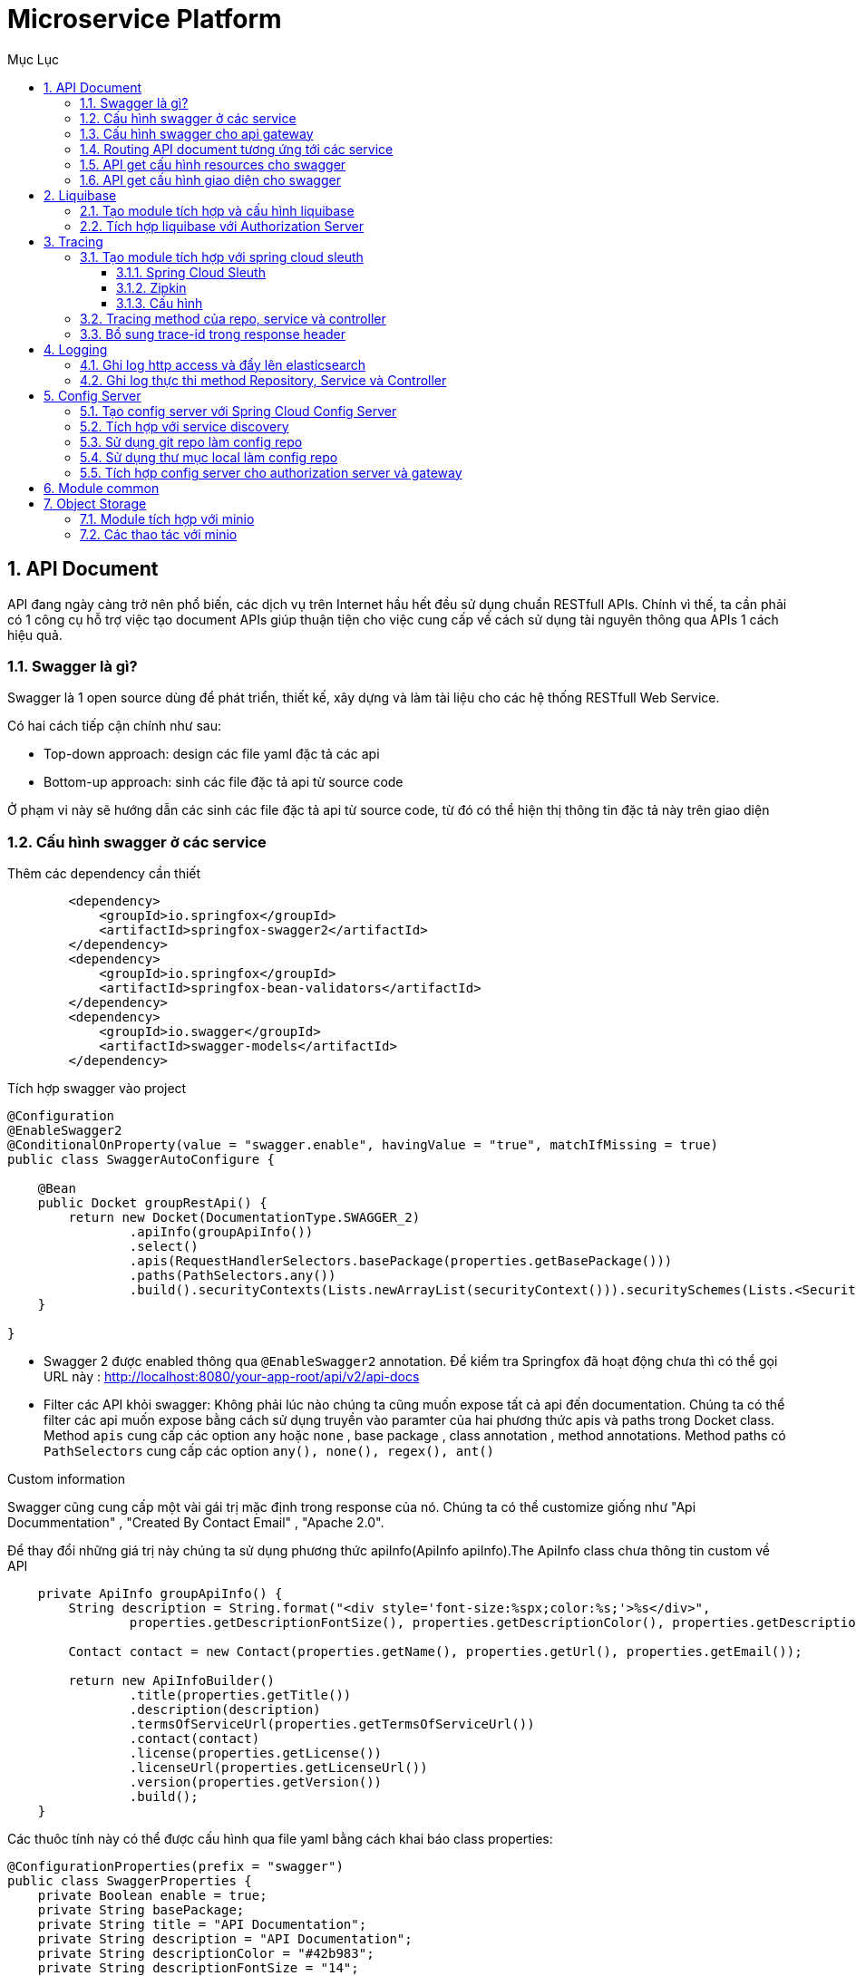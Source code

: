 :doctype: book
:navtitle: Tài liệu hướng dẫn Microservice Platform
:description: Tài liệu hướng dẫn Microservice Platform.
:toc: left
:toc-title: Mục Lục
:numbered:
:toclevels: 3
:sectnums:
:partnums:

//:source-highlighter: highlightjs
//:highlightjs-theme: darkula
:icons: font
:imagesdir: images
:sectanchors:
:linkattrs:
:docinfo: shared,private

= Microservice Platform

== API Document

API đang ngày càng trở nên phổ biến, các dịch vụ trên Internet hầu hết đều sử dụng chuẩn RESTfull APIs. Chính vì thế, ta cần phải có 1 công cụ hỗ trợ việc tạo document APIs giúp thuận tiện cho việc cung cấp về cách sử dụng tài nguyên thông qua APIs 1 cách hiệu quả.

=== Swagger là gì?
Swagger là 1 open source dùng để phát triển, thiết kế, xây dựng và làm tài liệu cho các hệ thống RESTfull Web Service.

.Có hai cách tiếp cận chính như sau:
- Top-down approach: design các file yaml đặc tả các api
- Bottom-up approach: sinh các file đặc tả api từ source code

Ở phạm vi này sẽ hướng dẫn các sinh các file đặc tả api từ source code, từ đó có thể hiện thị thông tin đặc tả này trên giao diện

=== Cấu hình swagger ở các service

.Thêm các dependency cần thiết

[source, xml]
----
        <dependency>
            <groupId>io.springfox</groupId>
            <artifactId>springfox-swagger2</artifactId>
        </dependency>
        <dependency>
            <groupId>io.springfox</groupId>
            <artifactId>springfox-bean-validators</artifactId>
        </dependency>
        <dependency>
            <groupId>io.swagger</groupId>
            <artifactId>swagger-models</artifactId>
        </dependency>
----

.Tích hợp swagger vào project

[source, java]
----
@Configuration
@EnableSwagger2
@ConditionalOnProperty(value = "swagger.enable", havingValue = "true", matchIfMissing = true)
public class SwaggerAutoConfigure {

    @Bean
    public Docket groupRestApi() {
        return new Docket(DocumentationType.SWAGGER_2)
                .apiInfo(groupApiInfo())
                .select()
                .apis(RequestHandlerSelectors.basePackage(properties.getBasePackage()))
                .paths(PathSelectors.any())
                .build().securityContexts(Lists.newArrayList(securityContext())).securitySchemes(Lists.<SecurityScheme>newArrayList(apiKey()));
    }

}
----

- Swagger 2 được enabled thông qua `@EnableSwagger2` annotation. Để kiểm tra Springfox đã hoạt động chưa thì có thể gọi URL này :
http://localhost:8080/your-app-root/api/v2/api-docs
- Filter các API khỏi swagger: Không phải lúc nào chúng ta cũng muốn expose tất cả api đến documentation. Chúng ta có thể filter các api muốn expose bằng cách sử dụng truyền vào paramter của hai phương thức apis và paths trong Docket class. Method `apis` cung cấp các option `any` hoặc `none` , base package , class annotation , method annotations. Method paths có `PathSelectors` cung cấp các option `any(), none(), regex(), ant()`

.Custom information
Swagger cũng cung cấp một vài gái trị mặc định trong response của nó. Chúng ta có thể customize giống như "Api Docummentation" , "Created By Contact Email" , "Apache 2.0".

Để thay đổi những giá trị này chúng ta sử dụng phương thức apiInfo(ApiInfo apiInfo).The ApiInfo class chưa thông tin custom về API

[source, java]
----
    private ApiInfo groupApiInfo() {
        String description = String.format("<div style='font-size:%spx;color:%s;'>%s</div>",
                properties.getDescriptionFontSize(), properties.getDescriptionColor(), properties.getDescription());

        Contact contact = new Contact(properties.getName(), properties.getUrl(), properties.getEmail());

        return new ApiInfoBuilder()
                .title(properties.getTitle())
                .description(description)
                .termsOfServiceUrl(properties.getTermsOfServiceUrl())
                .contact(contact)
                .license(properties.getLicense())
                .licenseUrl(properties.getLicenseUrl())
                .version(properties.getVersion())
                .build();
    }
----
Các thuôc tính này có thể được cấu hình qua file yaml bằng cách khai báo class properties:

[source, java]
----
@ConfigurationProperties(prefix = "swagger")
public class SwaggerProperties {
    private Boolean enable = true;
    private String basePackage;
    private String title = "API Documentation";
    private String description = "API Documentation";
    private String descriptionColor = "#42b983";
    private String descriptionFontSize = "14";
    private String termsOfServiceUrl;
    private String name;
    private String url;
    private String email;
    private String license;
    private String licenseUrl;
    private String version;
}
----

=== Cấu hình swagger cho api gateway

.Thêm các dependency cần thiết

[source, xml]
----
<dependency>
    <groupId>com.github.xiaoymin</groupId>
    <artifactId>knife4j-micro-spring-boot-starter</artifactId>
</dependency>
<dependency>
    <groupId>com.github.xiaoymin</groupId>
    <artifactId>knife4j-spring-boot-starter</artifactId>
</dependency>
<dependency>
    <groupId>io.springfox</groupId>
    <artifactId>springfox-swagger2</artifactId>
</dependency>
<dependency>
    <groupId>io.springfox</groupId>
    <artifactId>springfox-bean-validators</artifactId>
</dependency>
<dependency>
    <groupId>io.swagger</groupId>
    <artifactId>swagger-models</artifactId>
</dependency>
----
Ở đây chúng ta sử dụng lib knife4j để tạo giao diện UI cho trang API Document

.Cho phép cấu hình tích hợp swagger bằng file yaml:

[source, java]
----
@ConfigurationProperties(prefix = "swagger.gateway")
public class SwaggerGatewayProperties {
    private Boolean enable;
    private Set<String> includes = new HashSet<>();
    private Set<String> excludes = new HashSet<>();

}
----
Chúng ta có thể disable việc tích hợp swagger vào gateway bằng cách set cấu hình: `swagger.gateway.enable=false`.

Và cũng có thể include hoặc exclude việc routing tới api doc của các downstream service bằng cách cấu hình các tham số:

[source, properties]
----
swagger.gateway.include=
swagger.gateway.exclude=
----

.Khai báo các bean cần thiết

[source, java]
----
@Configuration
public class SwaggerGatewayAutoConfigure {

    private final SwaggerGatewayProperties swaggerGatewayProperties;
    private final SecurityConfiguration securityConfiguration;
    private final UiConfiguration uiConfiguration;

    @Bean
    public SwaggerGatewayResourceConfigure docGatewayResourceConfigure(DiscoveryClient discoveryClient, RestTemplate restTemplate) {
        return new SwaggerGatewayResourceConfigure(discoveryClient, restTemplate);
    }

    @Bean
    @LoadBalanced
    public RestTemplate restTemplate() {
        return new RestTemplate();
    }

    @Bean
    public SwaggerGatewayHeaderFilter docGatewayHeaderFilter() {
        return new SwaggerGatewayHeaderFilter();
    }

    @Bean
    public SwaggerGatewayHandler docGatewayHandler(SwaggerResourcesProvider swaggerResources) {
        SwaggerGatewayHandler swaggerGatewayHandler = new SwaggerGatewayHandler();
        swaggerGatewayHandler.setSecurityConfiguration(securityConfiguration);
        swaggerGatewayHandler.setUiConfiguration(uiConfiguration);
        swaggerGatewayHandler.setSwaggerResources(swaggerResources);
        swaggerGatewayHandler.setProperties(swaggerGatewayProperties);
        return swaggerGatewayHandler;
    }
}
----
Trong đó:

- Bean `SwaggerGatewayResourceConfigure` cho phép việc routing tới các link api doc của các downstream service
- Bean `SwaggerGatewayHeaderFilter`: khai báo một filter cho phép check url có phải là lời gọi get thông tin api doc không để thực hiện rewrite path để redirect tới các downstream
- Bean `SwaggerGatewayHandler`: thực hiện chìa các api cần thiết mục đích cho knife4j lấy dữ liệu swagger

.Giao diện API Doc
Start ứng dụng và truy cập vào địa chỉ: http://localhost:8301/doc.html

image::api-docs.png[]

=== Routing API document tương ứng tới các service

Trong hệ thống nếu có hàng chục hàng trăm service thì việc chỉ chìa duy nhất 1 đường dẫn API document là vô cùng cần thiết, thường chúng ta sẽ làm việc đó tại gateway. Để làm được điều này thì cần phải thực hiện routing chính xác tới các service bên dưới để lấy thông tin.

.Cấu hình SwaggerResourcesProvider

[source, java]
----
public class SwaggerGatewayResourceConfigure implements SwaggerResourcesProvider {
private final DiscoveryClient discoveryClient;
    private final RestTemplate restTemplate;

    @Override
    public List<SwaggerResource> get() {
        List<SwaggerResource> resources = new ArrayList<>();
        List<String> routes = discoveryClient.getServices();
        for (String route: routes) {
            try {
                String uri = "http://" + route + "/v2/api-docs";
                ResponseEntity<String> response = restTemplate.getForEntity(uri, String.class);
                if (response.getStatusCode() == HttpStatus.OK) {
                    resources.add(swaggerResource(route, "/api/" + route + "/v2/api-docs"));
                }
            } catch (Exception e) {
                log.debug(e.getMessage(), e);
            }
        }
        return resources;
    }

    private SwaggerResource swaggerResource(String name, String location) {
        SwaggerResource swaggerResource = new SwaggerResource();
        swaggerResource.setName(name);
        swaggerResource.setLocation(location);
        swaggerResource.setSwaggerVersion("2.0");
        return swaggerResource;
    }
}
----

Ở đây chúng ta sẽ dử dụng bean `DiscoveryClient` cho mục đích lấy tất cả các service sẵn có từ discovery service. Thực hiện check xem service đó có chìa thông tin api doc bằng cách call url sau:

`http://{service}/v2/api-docs`

- Nếu không lấy được thông tin (có thể do service không chìa api doc) thì không thực hiện gì nữa
- Nếu có trả về thông tin thì chúng add url get api-doc vào danh sách resources sẵn có

=== API get cấu hình resources cho swagger

.Mục đích:
Cung cấp danh sách resources document sẵn có để knife4j có thể hiển thị

.URL:
`GET /swagger-resources`

.Response:
- code: 200
- data:
[source, json]
----
[
  {
    "name": "customers-service",
    "url": "/api/customers-service/v2/api-docs",
    "swaggerVersion": "v2"
  },
  {
    "name": "visits-service",
    "url": "/api/visits-service/v2/api-docs",
    "swaggerVersion": "v2"
  }

]
----

.Chi tiết xử lý
* get resource từ bean `SwaggerResourcesProvider` đã mô tả ở trên.
* Nếu danh sách trả về khác rỗng thì thực hiện các bước:
    - Nếu có cấu hình `swagger.gateway.include`: thì loại tất cả những resource không nằm trong cấu hình
    - Nếu có cấu hình `swagger.gateway.exclude`: thì loại tất cả resource có trong cấu hình
* Trả kết quả cho client

=== API get cấu hình giao diện cho swagger

.Mục đích:
Cho phép lấy ra cấu hình tùy chỉnh giao diện cho swagger như: font chữ, logo, color,...

.URL:
`GET /swagger-resources/configuration/ui`

.Response:
- code: 200
- data:
[source, json]
----
{
  "apisSorter": "",
  "showRequestHeaders": "",
  "deepLinking": "",
  "displayOperationId": "",
  "defaultModelsExpandDepth": "",
  "defaultModelExpandDepth": "",
  "defaultModelRendering": "",
  "displayRequestDuration": "",
  "docExpansion": "",
  "filter": "",
  "maxDisplayedTags": "",
  "operationsSorter": "",
  "showExtensions": "",
  "tagsSorter": "",
  "supportedSubmitMethods": "",
  "validatorUrl": "",
  "jsonEditor": ""

}
----

.Chi tiết xử lý
* Khai báo bean `UiConfiguration` đê cấu hình giao diện UI cho swagger, chúng ta có thể custom cấu hình giao diện UI ở đây

[source, java]
----
 @Bean
 public UiConfiguration uiConfiguration() {
        return UiConfigurationBuilder.builder()
                .deepLinking(true)
                .displayOperationId(false)
                .defaultModelsExpandDepth(5)
                .defaultModelExpandDepth(1)
                .defaultModelRendering(ModelRendering.EXAMPLE)
                .displayRequestDuration(false)
                .docExpansion(DocExpansion.FULL)
                .filter(false)
                .maxDisplayedTags(null)
                .operationsSorter(OperationsSorter.ALPHA)
                .showExtensions(false)
                .tagsSorter(TagsSorter.ALPHA)
                .supportedSubmitMethods(UiConfiguration.Constants.DEFAULT_SUBMIT_METHODS)
                .validatorUrl(null)
                .build()
    }
----

* Trả về đối tượng uiConfiguration cho client

== Liquibase

Trong quá trình phát triển phần mềm, nhiều phiên bản được nâng cấp và cải thiện, những thay đổi nhỏ thì chỉ cần sửa code nhưng với những thay đổi lớn thì có thể phải sửa cả việc thiết kế cơ sở dữ liệu. Để quản lý việc sửa đổi này thì ta cũng phải có công cụ tương đương như việc quản lý version của code. Phần này trình bày về liquibase như là một tool hỗ trợ việc migration, nâng cấp database.

=== Tạo module tích hợp và cấu hình liquibase

.Thêm dependency vào maven

[source, xml]
----

   <dependency>
       <groupId>org.liquibase</groupId>
       <artifactId>liquibase-core</artifactId>
   </dependency>
----

Với Liquibase, có 3 khái niệm cơ bản của nó là changelog, changeset và changetype.

.Change log

Một changelog có thể sẽ chứa nhiều changeset và một changeset có thể chứa nhiều changetype. Nói nôm na cho dễ hiểu thì changelog là một tập tin này định nghĩa tất cả các version của database structure theo cách của Liquibase để nó có thể execute việc thay đổi database theo version cho chúng ta được. Chúng ta có thể định nghĩa tập tin changelog này theo nhiều định dạng khác nhau bao gồm SQL, XML, JSON, YAML, …

VD:
[source, yaml]
----
databaseChangeLog:
  - include:
      file: sql/001.init_schema.sql
      relativeToChangelogFile: true
----

Bên trong thuộc tính `databaseChangeLog` đại diện cho changelog, chúng ta sẽ định nghĩa các changeset. Có thể hiểu mỗi changeset là một version của database structure của ứng dụng.

.Tạo bảng cần thiết
Liquibase sẽ tạo 2 bảng databasechanglog và databasechangeloglock

- `databasechangelog` : sẽ lưu các bảng ghi chứa thông tin về các thay đổi gồm tác giả, thời gian thay đổi, md5sum,description …. Trong đó, trường md5sum sẽ được dùng để kiểm tra với các thay đổi mới xuất hiện.
- `databasechangeloglock` : bảng được dùng để đảm bảo chỉ có một phiên bản của liquibase chạy cùng một lúc. Vì liquibase đọc từ bảng databasechangelog với mục đích kiểm tra các changeset cần chạy, nếu có nhiều thay đổi xuất phát từ một database có thể sẽ gây xung đột. vì vậy bảng databasechangeloglock được sinh ra.

.Config liquibase trong project
Chúng ta có thể cấu hình đường dẫn tới file changlog

[source, java]
----
@Bean
public SpringLiquibase liquibase() {
    SpringLiquibase liquibase = new SpringLiquibase();
    liquibase.setChangeLog("classpath:liquibase-changeLog.xml");
    liquibase.setDataSource(dataSource());
    return liquibase;
}
----
Với ứng dụng spring boot thì mặc định sẽ không cần khai báo bean `liquibase` mà chỉ cần cấu hình changelog nằm trong thư mục `resources/db/changelog/db.changelog-master.yaml`. Có thể cấu hình đường dẫn bằng cách thêm cấu hình trong application.properties

[source, properties]
----
liquibase.change-log=classpath:liquibase-changeLog.xml
----

.Enable hoặc disable liquibase
Chúng ta có thể bật hoặc tắt việc sử dụng liquibase bằng các sửa cấu hình trong application.properties

[source, properties]
----
spring.liquibase.enabled=false
----

=== Tích hợp liquibase với Authorization Server
.Thêm dependency vào pom
[source, xml]
----
    <dependency>
        <groupId>com.microtech</groupId>
        <artifactId>micro-liquibase</artifactId>
    </dependency>
----

.Tạo file changelog
Mặc định thì chỉ cần cấu hình changelog nằm trong thư mục `resources/db/changelog/db.changelog-master.yaml`

[source, yaml]
----
databaseChangeLog:
  - include:
      file: sql/001.init_schema.sql
      relativeToChangelogFile: true
  - include:
      file: sql/002.init_data.sql
      relativeToChangelogFile: true
----
Ở đây thì chúng ta tách riêng 2 script, tương ứng cho việc tạo schema, table và script còn lại sẽ thêm các dữ liệu cần thiết vào bảng, các script này sẽ đặt ở đường dẫn tương đối với file db.changelog-master.yaml

image::liquibase.png[]

.Lưu ý khi start với liquibase
Sau khi run ứng dụng thì liquibase check trong bảng databasechangeloglock, nếu không tồn tại bản ghi nào, hoặc có tồn tại bản ghi với locked = 0 thì liquibase sẽ được start, ngược lại thì liquibase hiểu rằng đang có tiến trình khác thực thi nên sẽ bỏ qua

image::databasechangeloglock.png[]

Nếu không bị lock sẽ check các script đã có trong bảng databasechangelog chưa, nếu có rồi mà mã MD5 giống nhau thì bỏ qua script đó, nếu khác MD5 thì báo lỗi và không thể start được ứng dụng. Ngược lại thì liquibase sẽ thực thi các script, nếu thành công thì sẽ insert log vào bảng databasechangelog như sau:

image::databasechangelog.png[]

== Tracing
Trong quá trình phát triển và vận hành một hệ thống, để giải quyết các vấn đề phát sinh, chúng ta thường phải theo dõi flow của các request trong hệ thống. Flow của một request được bắt đầu kể từ khi hệ thống tiếp nhận request và kết thúc khi hệ thống không còn xử lý request này nữa. Kỹ thuật này được gọi với thuật ngữ là tracing.

Khác với hệ thống monolithic, các request trong hệ thống microservice thường dàn trải trên nhiều service. Việc theo dõi flow của một request trên một hệ thống phân tán là công việc không hề dễ dàng chút nào và cũng mất tương đối thời gian. Lúc này, chúng ta có thể áp dụng kỹ thuật distributed tracing:

* Service tiếp nhận request đầu tiên sẽ gán cho request một correlation ID – định danh để phân biệt các request.
* Các downstream request tiếp tục lan truyền correlation ID này:
    - Nếu việc giao tiếp giữa các service thông qua HTTP request, correlation ID sẽ được gắn vào request header.
    - Nếu việc giao tiếp giữa các service thông qua các hệ thống messaging, correlation ID sẽ được nằm trong message.
- Các log liên quan đến request đều sẽ chứa correlation ID.
- Dữ liệu tracing sẽ được các hệ thống như Zipkin hoặc Jaeger thu thập và phân tích.

Thông qua distributed tracing, chúng ta có thể theo dõi được flow của một request dễ dàng hơn: xác định được tổng thời gian để hệ thống xử lý request đó, hoặc biết được request gặp vấn đề ở service nào.

=== Tạo module tích hợp với spring cloud sleuth
==== Spring Cloud Sleuth
Spring Cloud Sleuth là một thư viện giúp chúng ta thực hiện distributed tracing cho các ứng dụng Spring Cloud. Spring Cloud Sleuth theo dõi request trên các servlet filter, REST template, scheduled action, message channel, Zuul filter, Feign client.

.Spring Cloud Sleuth sử dụng 2 thuật ngữ span và trace:
* *Span*: đây là đơn vị cơ bản nhất để tracing, tương ứng với một thao tác trong hệ thống. Ví dụ, việc gửi đi một HTTP request và nhận về response của HTTP request đó đều cùng là một span. Các span được định danh bởi một unique 64-bit ID. Span còn chứa các dữ liệu khác như: descriptions, timestamped events, key-value annotations (tags), ID của span đứng trước, và ID của các process (thường là các địa chỉ IP).
    - Khi một span được start, span sẽ được gán tên và thời điểm start sẽ được lưu lại.
    - Khi một span được close, thời điểm close sẽ được lưu lại. Nếu span là sample thì dữ liệu của span sẽ được gửi tới các hệ thống như Zipkin. Việc xác định một span có là sample hay không sẽ dựa trên một tỉ lệ. Cơ chế này được gọi là sampling. Sở dĩ Spring Cloud Sleuth áp dụng cơ chế này vì trong các hệ thống lớn, việc gửi dữ liệu span liên tục tốn chi phí không nhỏ.

* *Trace*: là tập hợp các span được tổ chức dưới dạng cây. Span đầu tiên của trace được gọi là root span. ID của trace chính là ID của root span.

Trace ID và span ID sẽ được Spring Cloud Sleuth thêm vào log thông qua Sl4J MDC, với format mặc định là: [`appname,traceId,spanId,exportable`]

.Trong đó:
- `appname`: tên của ứng dụng chứa log.
- `traceId`: ID của trace chứa span
- `spanId`: ID của span.
- `exportable`: xác định xem log đã được gửi đến Zipkin hay chưa.

VD:

[source, log]
----
2022-03-02 15:31:01.936  INFO [bar,46ab0d418373cbc9,46ab0d418373cbc9,false] 23030 [nio-8081-exec-4] ...
----

==== Zipkin
Zipkin là một hệ thống distributed tracing open source. Zipkin được xây dựng dựa trên Dapper của Google. Zipkin được dùng để khắc phục các vấn đề liên quan đến latency trong hệ thống microservice.

.Zipkin có kiến trúc hoạt động khá dễ hiểu:
1. Reporter gửi dữ liệu tracing từ ứng dụng tới Zipkin thông qua HTTP hoặc message system (Kafka, RabbitMQ).
2. Tại Zipkin, thành phần collector chịu trách nhiệm thu thập và validate dữ liệu.
3. Dữ liệu sau đó được lưu trữ bên trong storage mặc định là Cassandra. Chúng ta có thể lựa chọn các storage khác như Elasticsearch hoặc MySQL.
4. Zipkin cung cấp UI để user dễ dàng tìm kiếm và theo dõi dữ liệu. UI sẽ lấy dữ liệu từ API.

image::zipkin.png[]

==== Cấu hình
.Cấu hình Spring Cloud Sleuth

Để sử dụng Spring Cloud Sleuth với Zipkin, chúng ta cần thêm 2 dependency sau:

pom.xml

[source, xml]
----
<dependency>
    <groupId>org.springframework.cloud</groupId>
    <artifactId>spring-cloud-starter-sleuth</artifactId>
</dependency>
<dependency>
    <groupId>org.springframework.cloud</groupId>
    <artifactId>spring-cloud-starter-zipkin</artifactId>
</dependency>
----
Mặc định khi chúng ta thêm dependency spring-cloud-starter-zipkin, dữ liệu span sẽ được gửi tới Zipkin thông qua HTTP (http://localhost:9411). Để thay đổi URL này, chúng ta cấu hình thông qua thuộc tính `spring.zipkin.base-url`.

Bên cạnh đó, để thay đổi tỉ lệ sampling, chúng ta sẽ cấu hình thông qua thuộc tính spring.sleuth.sampler.probability. Giá trị của thuộc tính này là một số thập phân. Ví dụ: `spring.sleuth.sampler.probability=1.0` => gửi dữ liệu của tất cả các span tới Zipkin

=== Tracing method của repo, service và controller

Để thực hiện việc tracing lời gọi một hàm nào đó mà không can thiệp vào code hiện có, chúng ta cần sử dụng spring AOP.

[source, java]
----
@Configuration
@Aspect
public class LogTraceConfig {

    @Bean
    public CustomizableTraceInterceptor interceptor() {
        return new TraceInterceptor();
    }

    @Bean
    public Advisor traceAdvisor() {
        AspectJExpressionPointcut pointcut = new AspectJExpressionPointcut();
        pointcut.setExpression("execution(public * org.springframework.data.repository.Repository+.*(..))");
        return new DefaultPointcutAdvisor(pointcut, interceptor());
    }
}
----

Trong đó:
* Bean `TraceInterceptor` là một bean được định nghĩa cho việc tracing
* Pointcut: định nghĩa các điểm sẽ được áp dụng AOP khi chạy ứng dụng

Hãy xem hình dưới đây để hiểu rõ hơn về pointcut

image::pointcut.png[]

.Định nghĩa `TraceInterceptor`
Để custom trace interceptor thì cần kế thừa từ class `org.springframework.aop.interceptor.CustomizableTraceInterceptor`:

Để có thể tracing lên zipkin chúng ta cần override method invokeUnderTrace:

[souce, java]
----
@Override
    protected Object invokeUnderTrace(MethodInvocation invocation, Log logger) throws Throwable {
        Object returnValue = null;
        Tracer tracer = tracing.tracer();
        Span newSpan = tracer.nextSpan().name(ClassUtils.getShortName(getClassForLogging(invocation.getThis())) + "." + invocation.getMethod().getName());
        Tracer.SpanInScope ws = tracer.withSpanInScope(newSpan.start());
        try {
            returnValue = invocation.proceed();
            invocation.getArguments();
            return returnValue;
        } catch (Throwable ex) {
            throw ex;
        } finally {
            newSpan.finish();
            ws.close();
        }
    }
----

Bây giờ chúng ta có thể thấy trên zipkin trace được thời gian thực thi của từng method trong repo, service hoặc controller như sau:

image::zipkin-demo.png[]

=== Bổ sung trace-id trong response header
Với distributed tracing, khi một request bị lỗi, thông tin hữu ích nhất giúp chúng ta nhanh chóng detech và xử ly lỗi chính là traceid. Vì thế cần trả về traceid trong response header để khi có lỗi xảy ra, chúng ta dễ dàng debug nó.

Để có thể add thêm header vào response, cần định nghĩa một WebFilter mới và add thông tin traceid vào mỗi request.

Chúng ta sẽ extend từ class `javax.servlet.Filter` và override hàm `doFilter`

[source, java]
----
public class TraceHeaderFilter implements Filter {

    private static final String TRACE_ID_HEADER_NAME = "X-B3-Traceid";
    @Autowired
    private Tracer tracer;

    @Override
    public void doFilter(ServletRequest request, ServletResponse response, FilterChain chain) throws IOException, ServletException {
        HttpServletResponse httpServletResponse = (HttpServletResponse) response;
        if (!httpServletResponse.containsHeader(TRACE_ID_HEADER_NAME)) {
            var traceId = tracer.currentSpan().context().traceIdString();
            httpServletResponse.setHeader(TRACE_ID_HEADER_NAME, traceId);
            chain.doFilter(request, response);
        }
    }
}
----

Thực hiện lại lời gọi api và kiểm tra header response chúng ta thấy có thêm header X-B3_Traceid

image::traceid-header-response.png[]

== Logging

=== Ghi log http access và đẩy lên elasticsearch

Mặc định spring boot sẽ không log body của request và response, vì vậy nếu muốn lấy body của request và response chúng ta cần wrap chúng vào một đối tượng khác để lưu body.

.Wrap `HttpServletRequest`
[source, java]
----
public class HttpTraceableRequest implements TraceableRequest {
	private final String method;
	private final Map<String, List<String>> headers;
	private final URI uri;
	private final String remoteAddress;
	private String body;
}
----

.Wrap `HttpTraceableResponse`
[source, java]
----
public class HttpTraceableResponse implements TraceableResponse {

	private String body;
	private final ServerHttpResponse response;
}
----

Để có thể catch được body của request và response, cần định nghĩa 1 WebFilter, với mỗi http request đến, chúng sẽ đi qua cái filter này. Chúng ta có thể dễ dàng bóc tách được body của request và response bằng cách ghi đè hàm filter như sau:

[source, java]
----
public class HttpTraceReactiveWebFilter implements WebFilter, Ordered {

    @Override
    public Mono<Void> filter(ServerWebExchange exchange, WebFilterChain chain) {
        var request = exchange.getRequest();
        if (shouldApplyFilter(request)) {
            Mono<?> principal = exchange.getPrincipal().cast(Object.class).defaultIfEmpty(NONE);
            Mono<?> session = exchange.getSession();
            return Mono.zip(principal, session)
                    .flatMap((tuple) -> doFilter(exchange, chain,
                            asType(tuple.getT1(), Principal.class),
                            asType(tuple.getT2(), WebSession.class)));
        } else {
            return chain.filter(exchange);
        }
    }

    private Mono<Void> doFilter(ServerWebExchange exchange, WebFilterChain chain,
                                Principal principal, WebSession session) {
        HttpTraceableRequest request = new HttpTraceableRequest(exchange);
        HttpTraceableResponse response = new HttpTraceableResponse(exchange.getResponse());
        ServerWebExchangeDecorator exchangeDecorator = new ServerWebExchangeDecorator(exchange) {
            @Override
            public ServerHttpRequest getRequest() {
                return new ServerHttpRequestDecorator(super.getRequest()) {
                    @Override
                    public Flux<DataBuffer> getBody() {
                        return super.getBody().doOnNext(dataBuffer -> {
                            try (ByteArrayOutputStream baos = new ByteArrayOutputStream()) {
                                Channels.newChannel(baos).write(dataBuffer.asByteBuffer().asReadOnlyBuffer());
                                request.setBody(new String(baos.toByteArray(), StandardCharsets.UTF_8));
                            } catch (IOException e) {
                                log.error(e.getMessage(), e);
                            }
                        });
                    }
                };
            }

            @Override
            public ServerHttpResponse getResponse() {
                return new ServerHttpResponseDecorator(super.getResponse()) {
                    @Override
                    public Mono<Void> writeWith(Publisher<? extends DataBuffer> body) {
                        Flux<DataBuffer> buffer = Flux.from(body);
                        return super.writeWith(buffer.doOnNext(dataBuffer -> {
                            try (ByteArrayOutputStream baos = new ByteArrayOutputStream()) {
                                Channels.newChannel(baos).write(dataBuffer.asByteBuffer().asReadOnlyBuffer());
                                response.setBody(new String(baos.toByteArray(), StandardCharsets.UTF_8));
                            } catch (IOException e) {
                                log.error(e.getMessage(), e);
                            }
                        }));
                    }
                };
            }
        };
        HttpTrace trace = httpExchangeTracer.receivedRequest(tracer.currentSpan().context().traceIdString(), request);
        return chain.filter(exchangeDecorator)
                .doAfterSuccessOrError((aVoid, ex) -> {
                    httpExchangeTracer.sendingResponse(trace, response, principal,
                            getStartedSessionId(session));
                    tracePublisher.publish(trace);
                });
    }
}
----

.Filter điều kiện log body của request và response
Trong nhiều trường hợp, chúng ta không muốn ghi log body của một số api nào đó. Vì thế với mỗi request chúng ta cần check xem nó có thỏa mãn điều kiện để log body hay không, nhìn vào đoạn code ở trên chính là hàm `shouldApplyFilter`

[source, java]
----
private boolean shouldApplyFilter(ServerHttpRequest request) {
    Set<HttpMethod> includeMethods = traceConfigure.getIncludeMethods();
    Set<String> excludePatterns = traceConfigure.getExcludePatterns();
    Set<String> includePatterns = traceConfigure.getIncludePatterns();
    boolean shouldApply = CollectionUtils.isEmpty(includeMethods) || includeMethods.contains(request.getMethod());
    if (shouldApply) {
        shouldApply = CollectionUtils.isEmpty(includePatterns) || includePatterns.stream().anyMatch(r -> request.getURI().getPath().matches(r));
    }
    if (shouldApply) {
        shouldApply = CollectionUtils.isEmpty(excludePatterns) || excludePatterns.stream().noneMatch(r -> request.getURI().getPath().matches(r));
    }
    return shouldApply;
}
----

.Publish trace lên elasticsearch
Định nghĩa class ElasticHttpTracePublisher đóng vai trò nhận các event http trace và đẩy lên elasticsearch

Sau khi đã có được thông tin request, response với đầy đủ dữ liệu body, chúng ta sẽ publish chúng lên elasticsearch cho dễ dàng truy vấn bằng cách gọi hàm `tracePublisher.publish(trace)`

[source, java]
----
    @Override
    public void publish(HttpTrace trace) {
        if (!isQueueBelowDiscardingThreshold()) {
            if (!blockingQueue.offer(trace)) {
                log.warn("Couldn't offer http trace to queue");
            }
        }
    }

    private boolean isQueueBelowDiscardingThreshold() {
        return (blockingQueue.remainingCapacity() < elasticsearchConfig.getDiscardingThreshold());
    }
----

Trường hợp nếu queue vượt quá ngưỡng cho phép thì những event đẩy vào queue sẽ bị discard.


Định kỳ dữ liệu trace sẽ flush http trace lên elasticsearch
[source, java]
----

    public void run() {
        List<HttpTrace> traces = new ArrayList<>();
        while (!stop) {
            try {
                HttpTrace trace = blockingQueue.take();
                traces.add(trace);
                if (shouldFlushNow() || traces.size() >= elasticsearchConfig.getMaxBatchSize()) {
                    serializeEvents(jsonGenerator, traces);
                    outputAggregator.sendData();
                    traces.clear();
                }
            } catch (Exception e) {
                errorReporter.logError("Internal error handling log data: " + e.getMessage(), e);
                if (!traces.isEmpty()) {
                    traces.clear();
                }
            }
        }
    }

    private boolean shouldFlushNow() {
        long currentTime = System.currentTimeMillis();
        if (currentTime - flushTime > elasticsearchConfig.getFlushTimeInterval()) {
            flushTime = currentTime;
            return true;
        }
        return false;
    }
----

Sử dụng một blocking queue để lưu các event http trace, nếu như số lượng event trong queue bằng maxBatchSize hoặc sau một khoảng thời gian nào đó thì dữ liệu sẽ được flush lên elasticsearch.

Đối tượng ElasticsearchOutputAggregator extend từ class `java.io.Write` đóng vai trò như một writer, nó sẽ ghi dữ liệu trực tiếp lên elasticsearch như sau:

[source, java]
----

public class ElasticsearchOutputAggregator extends Writer {

    @Override
    public void write(char[] cbuf, int off, int len) {
        sendBuffer.append(cbuf, off, len);
    }

    public void sendData() throws IOException {
        if (sendBuffer.length() <= 0) {
            return;
        }
        HttpURLConnection urlConnection = (HttpURLConnection) (settings.getUrl().openConnection());
        try {
            urlConnection.setDoInput(true);
            urlConnection.setDoOutput(true);
            urlConnection.setReadTimeout(settings.getReadTimeout());
            urlConnection.setConnectTimeout(settings.getConnectTimeout());
            urlConnection.setRequestMethod("POST");
            String body = sendBuffer.toString();
            settings.getHeaders().forEach(h -> urlConnection.setRequestProperty(h.getName(), h.getValue()));
            if (settings.getAuthentication() != null) {
                settings.getAuthentication().addAuth(urlConnection, body);
            }
            Writer writer = new OutputStreamWriter(urlConnection.getOutputStream(), StandardCharsets.UTF_8);
            writer.write(body);
            writer.flush();
            writer.close();

            int rc = urlConnection.getResponseCode();
            if (rc != 200) {
                String data = slurpErrors(urlConnection);
                errorReporter.logWarning("Got response code [" + rc + "] from server with data " + data);
            }
        } finally {
            sendBuffer.setLength(0);
            urlConnection.disconnect();
        }
    }

    @Override
    public void flush() {
        // No-op
    }

    @Override
    public void close() {
        // No-op
    }
}
----

=== Ghi log thực thi method Repository, Service và Controller

Để thực hiện việc ghi log thực thi của method mà không can thiệp vào code hiện có, chúng ta sẽ sử dụng spring AOP tương tự như cấu hình AOP cho tracing.

[source, java]
----
@Configuration
@Aspect
public class LogTraceConfig {

    @Bean
    public CustomizableTraceInterceptor interceptor() {
        return new TraceInterceptor();
    }

    @Bean
    public Advisor traceAdvisor() {
        AspectJExpressionPointcut pointcut = new AspectJExpressionPointcut();
        pointcut.setExpression("execution(public * org.springframework.data.repository.Repository+.*(..))");
        return new DefaultPointcutAdvisor(pointcut, interceptor());
    }
}
----

Trong đó:
* Bean `TraceInterceptor` là một bean được định nghĩa cho việc ghi log
* Pointcut: định nghĩa các điểm sẽ được áp dụng AOP khi chạy ứng dụng, có thể là cac Repository, Service, Controller hoặc thậm chí là bất kỳ class cụ thể nào

.Ghi log `TraceInterceptor`
Để custom trace interceptor thì cần kế thừa từ class `org.springframework.aop.interceptor.CustomizableTraceInterceptor` và override method invokeUnderTrace:

.Định nghĩa các pattern message log:
[source, java]
----
private static final Pattern PATTERN = Pattern.compile("\\$\\[\\p{Alpha}+\\]");
private static final String DEFAULT_ENTER_MESSAGE = "Entering method '" +
        PLACEHOLDER_METHOD_NAME + "' of class [" + PLACEHOLDER_TARGET_CLASS_NAME + "] with argument(s) " + PLACEHOLDER_ARGUMENTS;
private static final String DEFAULT_EXIT_MESSAGE = "Exiting method '" +
        PLACEHOLDER_METHOD_NAME + "' of class [" + PLACEHOLDER_TARGET_CLASS_NAME + "] with return value " + PLACEHOLDER_RETURN_VALUE;
private static final String DEFAULT_EXCEPTION_MESSAGE = "Exception thrown in method '" +
        PLACEHOLDER_METHOD_NAME + "' of class [" + PLACEHOLDER_TARGET_CLASS_NAME + "]";
----

.Thực hiện replace các pattern trong message log
[souce, java]
----
    @Override
    protected String replacePlaceholders(String message, MethodInvocation methodInvocation, Object returnValue, Throwable throwable, long invocationTime) {
        Matcher matcher = PATTERN.matcher(message);
        StringBuffer output = new StringBuffer();
        while (matcher.find()) {
            String match = matcher.group();
            if (PLACEHOLDER_METHOD_NAME.equals(match)) {
                matcher.appendReplacement(output, Matcher.quoteReplacement(methodInvocation.getMethod().getName()));
            } else if (PLACEHOLDER_TARGET_CLASS_NAME.equals(match)) {
                String className = getClassForLogging(methodInvocation.getThis()).getName();
                matcher.appendReplacement(output, Matcher.quoteReplacement(className));
            } else if (PLACEHOLDER_TARGET_CLASS_SHORT_NAME.equals(match)) {
                String shortName = ClassUtils.getShortName(getClassForLogging(methodInvocation.getThis()));
                matcher.appendReplacement(output, Matcher.quoteReplacement(shortName));
            } else if (PLACEHOLDER_ARGUMENTS.equals(match)) {
                matcher.appendReplacement(output, Matcher.quoteReplacement(StringUtils.arrayToCommaDelimitedString(methodInvocation.getArguments())));
            } else if (PLACEHOLDER_ARGUMENT_TYPES.equals(match)) {
                appendArgumentTypes(methodInvocation, matcher, output);
            } else if (PLACEHOLDER_RETURN_VALUE.equals(match)) {
                appendReturnValue(methodInvocation, matcher, output, returnValue);
            } else if (throwable != null && PLACEHOLDER_EXCEPTION.equals(match)) {
                matcher.appendReplacement(output, Matcher.quoteReplacement(throwable.toString()));
            } else if (PLACEHOLDER_INVOCATION_TIME.equals(match)) {
                matcher.appendReplacement(output, Long.toString(invocationTime));
            } else {
                throw new IllegalArgumentException("Unknown placeholder [" + match + "]");
            }
        }
        matcher.appendTail(output);
        if (invocationTime > exceedTimeWarring) {
            if (invocationTime > exceedExtraWarring) {
                output.append(exceedTimeWarringMsg).append("-EXTRA");
            } else {
                output.append(exceedTimeWarringMsg);
            }
        } else {
            output.append("|");
        }
        return output.toString();
    }
----


.Ghi log trước và sau khi gọi hàm

[souce, java]
----

    @Override
    protected Object invokeUnderTrace(MethodInvocation invocation, Log logger) throws Throwable {
        String name = ClassUtils.getQualifiedMethodName(invocation.getMethod());
        StopWatch stopWatch = new StopWatch(name);
        Object returnValue = null;
        boolean exitThroughException = false;
        try {
            stopWatch.start(name);
            log.debug(replacePlaceholders(this.enterMessage, invocation, null, null, -1));
            returnValue = invocation.proceed();
            invocation.getArguments();
            return returnValue;
        } catch (Throwable ex) {
            if (stopWatch.isRunning()) {
                stopWatch.stop();
            }
            exitThroughException = true;
            log.debug(replacePlaceholders(this.exceptionMessage, invocation, null, ex, stopWatch.getTotalTimeMillis()), ex);
            throw ex;
        } finally {
            if (!exitThroughException) {
                if (stopWatch.isRunning()) {
                    stopWatch.stop();
                }
                log.debug(replacePlaceholders(this.exitMessage, invocation, returnValue, null, stopWatch.getTotalTimeMillis()));
            }
            ws.close();
        }
    }
----

== Config Server
=== Tạo config server với Spring Cloud Config Server
.Cấu hình dependency

[source, xml]
----
    <dependencies>
        <dependency>
            <groupId>org.springframework.cloud</groupId>
            <artifactId>spring-cloud-config-server</artifactId>
        </dependency>
        ...
    </dependencies>
----

.Enable Config Server
Config Server được nhúng bên trong một ứng dụng Spring Boot. Để enable Config Server, chúng ta sử dụng annotation `@EnableConfigServer`:

[source, java]
----
import org.springframework.boot.SpringApplication;
import org.springframework.boot.autoconfigure.SpringBootApplication;
import org.springframework.cloud.config.server.EnableConfigServer;

@EnableConfigServer
@SpringBootApplication
public class ConfigServerApplication {

    public static void main(String[] args) {
        SpringApplication.run(ConfigServerApplication.class, args);
    }

}
----

Sau khi start lên, truy cập vào url: http://192.168.1.196:8888/actuator/health. Nếu kết quả trả về status=UP là đã start thành công

[source, json]
----
{
    "status": "UP",
    "components": {
        "configServer": {
            "status": "UP",
            "details": {
                "repositories": [
                    {
                        "name": "app",
                        "profiles": [
                            "default"
                        ],
                        "label": null
                    }
                ]
            }
        },
        "ping": {
            "status": "UP"
        },
        "refreshScope": {
            "status": "UP"
        }
    }
}
----

=== Tích hợp với service discovery
.Thêm dependency cần thiết

[source, xml]
----
    <dependencies>
        ...
        <dependency>
            <groupId>org.springframework.cloud</groupId>
            <artifactId>spring-cloud-starter-netflix-eureka-client</artifactId>
        </dependency>
    </dependencies>
----
Trong file appication.properties chúng ta sẽ ghi lại địa chỉ của Eureka server:

[source, yaml]
----
server:
  port: 0
eureka:
  client:
    serviceUrl:
      defaultZone: ${SPRING_EUREKA:http://localhost:8761/eureka}
  instance:
    preferIpAddress: true
----

Trong đó:

- `server.port = 0` cho phép chọn ngẫu nhiên port mà REST server phục vụ.
- `eureka.client.serviceUrl.defaultZone` khai báo đường dẫn đến Eureka Server. http://localhost:8761/eureka.
- `instance.preferIpAddress: true`: yêu cầu Eureka server trả về danh sách service với địa chỉ IP của mỗi service thay vì tên miền nếu có. Việc này giúp kết nối sẽ nhanh hơn, bỏ qua giai đoạn dịch từ tên miền sang IP nhờ DNS.

Cuối cùng là enable discovery client bằng annotation `@EnableDiscoveryClient` trong class main:

[source, java]
----
@EnableConfigServer
@EnableDiscoveryClient
@SpringBootApplication
public class ConfigServerApplication {

    public static void main(String[] args) {
        SpringApplication.run(ConfigServerApplication.class, args);
    }

}
----
Hãy biên dịch và chạy, rồi quay lại đường dẫn http://localhost:8761 refresh sẽ thấy customer service đã đăng ký với Eureka

image::config-server-eureka.png[]


=== Sử dụng git repo làm config repo

.Thực hiện cấu hình thông tin git trong application.yaml

[source, yaml]
----
spring:
  cloud:
    config:
      server:
        git:
          uri: https://github.com/your-git-account/your-config-repository
          username: user
          password: secret
          searchPaths: foo,bar*
          timeout: 10
----

Trong đó:

- `spring.cloud.config.server.git.uri:` URI của Git repository.
- `spring.cloud.config.server.git.username:` username của Git account.
- `spring.cloud.config.server.git.password:` password của Git account.
- `spring.cloud.config.server.git.timeout:` timeout (đơn vị là giây) kết nối Git repository. Giá trị mặc định là 5 giây.
- `spring.cloud.config.server.git.searchPaths`: các property source có thể đặt bên trong các thư mục con của Git repository.
- `foo`: Config Server sẽ pull tất cả các property source bên trong thư mục foo.
- `bar*`: Config Server sẽ pull tất cả các property source bên trong các thư mục có tên bắt đầu bằng bar.

=== Sử dụng thư mục local làm config repo

Để sử dụng thư mục local làm config repo, chúng ta cần start config server với: `spring.profiles.active=native`

.Tạo file application-native.yml tương ứng cho profile native

image::config-server-native.png[]

.Cấu hình config repo về thư mục local tương ứng
[source, yaml]
----
spring:
  cloud:
    config:
      server:
        native:
          search-locations: file:///microtech/microservice-platform/micro-config/config-repo
----

=== Tích hợp config server cho authorization server và gateway

.Thêm dependency

[source, xml]
----
<dependency>
    <groupId>org.springframework.cloud</groupId>
    <artifactId>spring-cloud-starter-config</artifactId>
</dependency>
----

.Cấu hình thông tin Config Server trong bootstrap.yml

[source, yaml]
----
spring:
  application:
    name: foo
  profiles:
    active: dev,mysql
  cloud:
    config:
      uri: http://localhost:8888
      username: user
      password: secret
      request-read-timeout: 10
----

Trong đó:

- `spring.cloud.config.uri`: URI của Config Server.
- `spring.cloud.config.username`: username để xác thực nếu Config Server thiết lập HTTP Basic security.
- `spring.cloud.config.password`: password để xác thực nếu Config Server thiết lập HTTP Basic security.
- `spring.cloud.config.request-read-timeout`: timeout (đơn vị là giây) khi chờ đọc dữ liệu từ Config Server API. Giá trị mặc định là 0.

== Module common


image::common.png[]

.Trong đó:
- package `compressor` chứa các class hỗ trợ nén và giải nén dữ liệu
- package `config` chứa các class hỗ trợ load config từ các file yml, properties, conf
- package context chứa các class hỗ trợ việc đọc ghi dữ liệu xuống ThreadLocal
- package `holder` chứa các class hỗ trợ đọc ghi dữ liệu inmem
- package `loader` chứa các class khởi tạo đối tượng từ ServiceLoader
- package `thread` chứa các class hỗ trợ khởi tạo thread
- package `util` chứa các class util thao tác cơ bản an toàn với dữ liệu như object, string, number, collection, map, stream,...

image::utils.png[]

== Object Storage
Object Storage là dịch vụ lưu trữ tệp tin, hình ảnh, nhạc, video,… trên nền tảng hướng đối tượng sử dụng chuẩn giao tiếp lập trình S3 của Amazon (S3 API storage).

.Minio là gì
Minio là một object storage server được implement những public API giống như AWS S3. Điều đó có nghĩa là những ứng dụng có thể config để giao tiếp với Minio thì cũng có thể giao tiếp với AWS S3. Là một server lưu trữ object nên có thể được sử dụng để lưu trữ những unstructured data như ảnh, video, log files, backups và container/VM images. Dung lượng của 1 object có thể dao động từ một vài KB tới tối đa là 5TB. File cũng được gom lại trong 1 buckets, nó là được chỉ cùng với access key khi dùng app.

=== Module tích hợp với minio
.Thêm dependency vào file pom.xml
[source, xml]
----
<dependency>
    <groupId>com.amazonaws</groupId>
    <artifactId>aws-java-sdk-s3</artifactId>
    <optional>true</optional>
</dependency>
----

Dependency này sẽ chứa tất cả những thư viện cần thiết cho việc giao tiếp với minio

.Định nghĩa cấu hình hỗ trợ connect tới minio
[source, java]
----

@ConfigurationProperties("spring.minio")
public class MinioConfigurationProperties {
    /**
     * URL kết nối tới Minio instance.
     */
    private String url = "https://play.min.io";

    /**
     * Access key (login)
     */
    private String accessKey = "";

    /**
     * Secret key (password)
     */
    private String secretKey = "";

    /**
     * Nếu URL không có chỉ rõ là http hay https thì cấu hình mặc định là https hay không
     */
    private boolean secure = false;

    /**
     * Bucket name cho application. Tên bucket phải tồn tai trên minio
     */
    private String bucket;

    /**
     * connect timeout
     */
    private Duration connectTimeout = Duration.ofSeconds(10);

    /**
     * write timeout
     */
    private Duration writeTimeout = Duration.ofSeconds(60);

    /**
     * read timeout
     */
    private Duration readTimeout = Duration.ofSeconds(10);

    /**
     * Cấu hình này cho phép hoặc không cho phép việc check bucket name có tồn tại trên minio khi start ứng dụng hay không
     */
    private boolean checkBucket = true;

    /**
     * Thực hiện tạo bucket nếu nó không tồn tại
     */
    private boolean createBucket = true;
}
----

.Cấu hình các bean cần thiết
[source, java]
----

@Configuration
@EnableConfigurationProperties(MinioConfigurationProperties.class)
public class MinioConfiguration {
    @Autowired
    private MinioConfigurationProperties minioConfigurationProperties;

    @Bean
    public MinioClient minioClient() {

        MinioClient minioClient;
        if (!configuredProxy()) {
            minioClient = MinioClient.builder()
                    .endpoint(minioConfigurationProperties.getUrl())
                    .credentials(minioConfigurationProperties.getAccessKey(), minioConfigurationProperties.getSecretKey())
                    .build();
        } else {
            minioClient = MinioClient.builder()
                    .endpoint(minioConfigurationProperties.getUrl())
                    .credentials(minioConfigurationProperties.getAccessKey(), minioConfigurationProperties.getSecretKey())
                    .httpClient(client())
                    .build();
        }
        minioClient.setTimeout(
                minioConfigurationProperties.getConnectTimeout().toMillis(),
                minioConfigurationProperties.getWriteTimeout().toMillis(),
                minioConfigurationProperties.getReadTimeout().toMillis()
        );

        if (minioConfigurationProperties.isCheckBucket()) {
            try {
                LOGGER.debug("Checking if bucket {} exists", minioConfigurationProperties.getBucket());
                BucketExistsArgs existsArgs = BucketExistsArgs.builder()
                        .bucket(minioConfigurationProperties.getBucket())
                        .build();
                boolean b = minioClient.bucketExists(existsArgs);
                if (!b) {
                    if (minioConfigurationProperties.isCreateBucket()) {
                        try {
                            MakeBucketArgs makeBucketArgs = MakeBucketArgs.builder()
                                    .bucket(minioConfigurationProperties.getBucket())
                                    .build();
                            minioClient.makeBucket(makeBucketArgs);
                        } catch (Exception e) {
                            throw new MinioException("Cannot create bucket", e);
                        }
                    } else {
                        throw new IllegalStateException("Bucket does not exist: " + minioConfigurationProperties.getBucket());
                    }
                }
            } catch (Exception e) {
                LOGGER.error("Error while checking bucket", e);
                throw e;
            }
        }

        return minioClient;
    }

}
----

.Thêm health check actuator tới minio
[source, java]
----
@Component
public class MinioHealthIndicator implements HealthIndicator {

    private final MinioClient minioClient;
    private final MinioConfigurationProperties minioConfigurationProperties;

    @Autowired
    public MinioHealthIndicator(MinioClient minioClient, MinioConfigurationProperties minioConfigurationProperties) {
        this.minioClient = minioClient;
        this.minioConfigurationProperties = minioConfigurationProperties;
    }


    @Override
    public Health health() {
        if (minioClient == null) {
            return Health.down().build();
        }

        try {
            BucketExistsArgs args = BucketExistsArgs.builder()
                    .bucket(minioConfigurationProperties.getBucket())
                    .build();
            if (minioClient.bucketExists(args)) {
                return Health.up()
                        .withDetail("bucketName", minioConfigurationProperties.getBucket())
                        .build();
            } else {
                return Health.down()
                        .withDetail("bucketName", minioConfigurationProperties.getBucket())
                        .build();
            }
        } catch (Exception e) {
            return Health.down(e)
                    .withDetail("bucketName", minioConfigurationProperties.getBucket())
                    .build();
        }
    }
}
----
=== Các thao tác với minio
.Định nghĩa `MinioService` để thực hiện các thao tác với minio

.Các hàm thực hiện Upload file
[source, java]
----
  public void upload(Path source, InputStream file, Map<String, String> headers) throws
        MinioException {
        try {
            PutObjectArgs args = PutObjectArgs.builder()
                    .bucket(configurationProperties.getBucket())
                    .object(source.toString())
                    .stream(file, file.available(), -1)
                    .headers(headers)
                    .build();
            minioClient.putObject(args);
        } catch (Exception e) {
            throw new MinioException("Error while fetching files in Minio", e);
        }
    }

    public void upload(Path source, InputStream file) throws
        MinioException {
        try {
            PutObjectArgs args = PutObjectArgs.builder()
                    .bucket(configurationProperties.getBucket())
                    .object(source.toString())
                    .stream(file, file.available(), -1)
                    .build();
            minioClient.putObject(args);
        } catch (Exception e) {
            throw new MinioException("Error while fetching files in Minio", e);
        }
    }
    public void upload(Path source, InputStream file, String contentType, Map<String, String> headers) throws
        MinioException {
        try {
            PutObjectArgs args = PutObjectArgs.builder()
                    .bucket(configurationProperties.getBucket())
                    .object(source.toString())
                    .stream(file, file.available(), -1)
                    .headers(headers)
                    .contentType(contentType)
                    .build();

            minioClient.putObject(args);
        } catch (Exception e) {
            throw new MinioException("Error while fetching files in Minio", e);
        }
    }
    public void upload(Path source, InputStream file, String contentType) throws
        MinioException {
        try {
            PutObjectArgs args = PutObjectArgs.builder()
                    .bucket(configurationProperties.getBucket())
                    .object(source.toString())
                    .stream(file, file.available(), -1)
                    .contentType(contentType)
                    .build();

            minioClient.putObject(args);
        } catch (Exception e) {
            throw new MinioException("Error while fetching files in Minio", e);
        }
    }
    public void upload(Path source, File file) throws
            MinioException {
        try {
            UploadObjectArgs args = UploadObjectArgs.builder()
                    .bucket(configurationProperties.getBucket())
                    .object(source.toString())
                    .filename(file.getAbsolutePath())
                    .build();
            minioClient.uploadObject(args);
        } catch (Exception e) {
            throw new MinioException("Error while fetching files in Minio", e);
        }
    }
----
.List danh sách tất cả các object từ root bucket
[source, java]
----
  public List<Item> list() {
        ListObjectsArgs args = ListObjectsArgs.builder()
                .bucket(configurationProperties.getBucket())
                .prefix("")
                .recursive(false)
                .build();
        Iterable<Result<Item>> myObjects = minioClient.listObjects(args);
        return getItems(myObjects);
  }

  private List<Item> getItems(Iterable<Result<Item>> myObjects) {
        return StreamSupport
            .stream(myObjects.spliterator(), true)
            .map(itemResult -> {
                try {
                    return itemResult.get();
                } catch (Exception e) {
                    throw new MinioFetchException("Error while parsing list of objects", e);
                }
            })
            .collect(Collectors.toList());
  }

----
.List danh sách bucket với prefix
[source, java]
----
    public List<Item> list(Path path) {
        ListObjectsArgs args = ListObjectsArgs.builder()
                .bucket(configurationProperties.getBucket())
                .prefix(path.toString())
                .recursive(false)
                .build();
        Iterable<Result<Item>> myObjects = minioClient.listObjects(args);
        return getItems(myObjects);
    }
----
.Get Object từ minio
[source, java]
----
public InputStream get(Path path) throws MinioException {
        try {
            GetObjectArgs args = GetObjectArgs.builder()
                    .bucket(configurationProperties.getBucket())
                    .object(path.toString())
                    .build();
            return minioClient.getObject(args);
        } catch (Exception e) {
            throw new MinioException("Error while fetching files in Minio", e);
        }
    }
----
.Get metadat của một object
[source, java]
----
public StatObjectResponse getMetadata(Path path) throws MinioException {
        try {
            StatObjectArgs args = StatObjectArgs.builder()
                    .bucket(configurationProperties.getBucket())
                    .object(path.toString())
                    .build();
            return minioClient.statObject(args);
        } catch (Exception e) {
            throw new MinioException("Error while fetching files in Minio", e);
        }
    }
----
.Get danh sách metadata của một list object
[source, java]
----
    public Map<Path, StatObjectResponse> getMetadata(Iterable<Path> paths) {
        return StreamSupport.stream(paths.spliterator(), false)
            .map(path -> {
                try {
                    StatObjectArgs args = StatObjectArgs.builder()
                            .bucket(configurationProperties.getBucket())
                            .object(path.toString())
                            .build();
                    return new HashMap.SimpleEntry<>(path, minioClient.statObject(args));
                } catch (Exception e) {
                    throw new MinioFetchException("Error while parsing list of objects", e);
                }
            })
            .collect(Collectors.toMap(Map.Entry::getKey, Map.Entry::getValue));
    }
----
.Xóa object trên minio
[source, java]
----
    public void remove(Path source) throws MinioException {
        try {
            RemoveObjectArgs args = RemoveObjectArgs.builder()
                    .bucket(configurationProperties.getBucket())
                    .object(source.toString())
                    .build();
            minioClient.removeObject(args);
        } catch (Exception e) {
            throw new MinioException("Error while fetching files in Minio", e);
        }
    }
----
